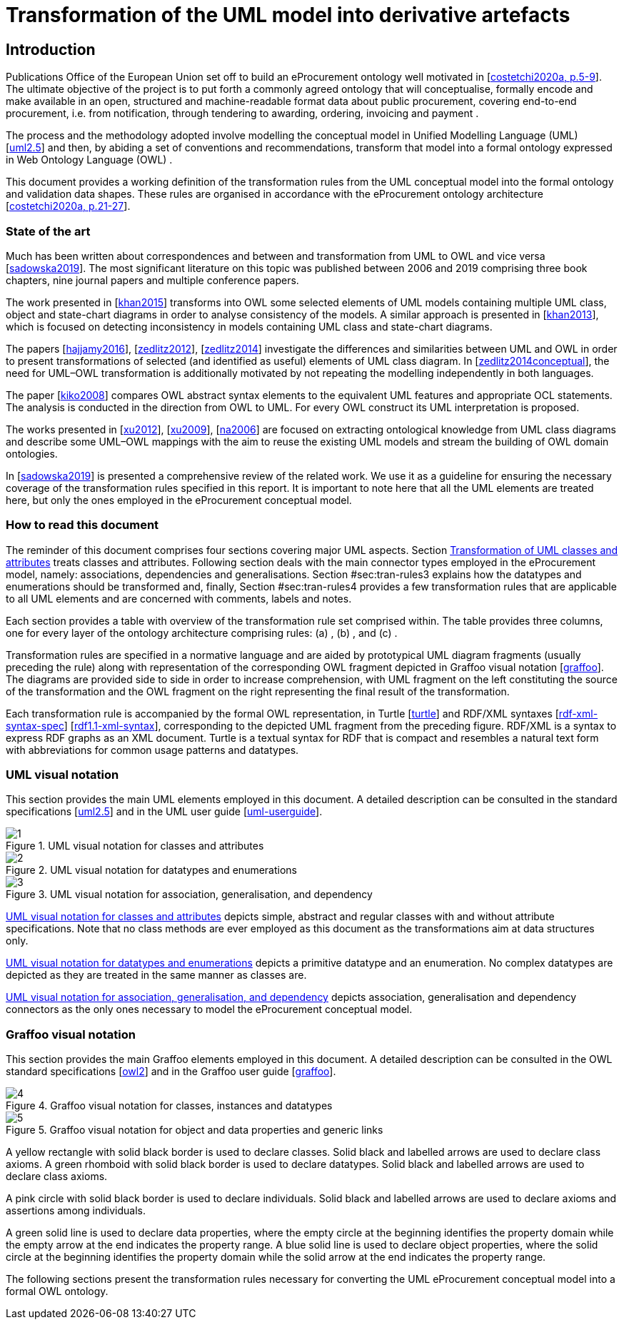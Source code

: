 = Transformation of the UML model into derivative artefacts

[[sec:introduction]]
== Introduction

Publications Office of the European Union set off to build an eProcurement ontology well motivated in [xref:references.adoc#ref:costetchi2020a[costetchi2020a, p.5-9]]. The ultimate objective of the project is to put forth a commonly agreed ontology that will conceptualise, formally encode and make available in an open, structured and machine-readable format data about public procurement, covering end-to-end procurement, i.e. from notification, through tendering to awarding, ordering, invoicing and payment .

The process and the methodology adopted involve modelling the conceptual model in Unified Modelling Language (UML) [xref:references.adoc#ref:uml2.5[uml2.5]] and then, by abiding a set of conventions and recommendations, transform that model into a formal ontology expressed in Web Ontology Language (OWL) .

This document provides a working definition of the transformation rules from the UML conceptual model into the formal ontology and validation data shapes. These rules are organised in accordance with the eProcurement ontology architecture [xref:references.adoc#ref:costetchi2020a[costetchi2020a, p.21-27]].

=== State of the art

Much has been written about correspondences and between and transformation from UML to OWL and vice versa [xref:references.adoc#ref:sadowska2019[sadowska2019]]. The most significant literature on this topic was published between 2006 and 2019 comprising three book chapters, nine journal papers and multiple conference papers.

The work presented in [xref:references.adoc#ref:khan2015[khan2015]] transforms into OWL some selected elements of UML models containing multiple UML class, object and state-chart diagrams in order to analyse consistency of the models. A similar approach is presented in [xref:references.adoc#ref:khan2013[khan2013]], which is focused on detecting inconsistency in models containing UML class and state-chart diagrams.

The papers [xref:references.adoc#ref:hajjamy2016[hajjamy2016]], [xref:references.adoc#ref:zedlitz2012[zedlitz2012]], [xref:references.adoc#ref:zedlitz2014[zedlitz2014]] investigate the differences and similarities between UML and OWL in order to present transformations of selected (and identified as useful) elements of UML class diagram. In [xref:references.adoc#ref:zedlitz2014conceptual[zedlitz2014conceptual]], the need for UML–OWL transformation is additionally motivated by not repeating the modelling independently in both languages.

The paper [xref:references.adoc#ref:kiko2008[kiko2008]] compares OWL abstract syntax elements to the equivalent UML features and appropriate OCL statements. The analysis is conducted in the direction from OWL to UML. For every OWL construct its UML interpretation is proposed.

The works presented in [xref:references.adoc#ref:xu2012[xu2012]], [xref:references.adoc#ref:xu2009[xu2009]], [xref:references.adoc#ref:na2006[na2006]] are focused on extracting ontological knowledge from UML class diagrams and describe some UML–OWL mappings with the aim to reuse the existing UML models and stream the building of OWL domain ontologies.

In [xref:references.adoc#ref:sadowska2019[sadowska2019]] is presented a comprehensive review of the related work. We use it as a guideline for ensuring the necessary coverage of the transformation rules specified in this report. It is important to note here that all the UML elements are treated here, but only the ones employed in the eProcurement conceptual model.

=== How to read this document

The reminder of this document comprises four sections covering major UML aspects. Section xref:transformation/transf-rules1.adoc#sec:tran-rules[Transformation of UML classes and attributes] treats classes and attributes. Following section deals with the main connector types employed in the eProcurement model, namely: associations, dependencies and generalisations. Section #sec:tran-rules3[[sec:tran-rules3]] explains how the datatypes and enumerations should be transformed and, finally, Section #sec:tran-rules4[[sec:tran-rules4]] provides a few transformation rules that are applicable to all UML elements and are concerned with comments, labels and notes.

Each section provides a table with overview of the transformation rule set comprised within. The table provides three columns, one for every layer of the ontology architecture comprising rules: (a) , (b) , and (c) .

Transformation rules are specified in a normative language and are aided by prototypical UML diagram fragments (usually preceding the rule) along with representation of the corresponding OWL fragment depicted in Graffoo visual notation [xref:references.adoc#ref:graffoo[graffoo]]. The diagrams are provided side to side in order to increase comprehension, with UML fragment on the left constituting the source of the transformation and the OWL fragment on the right representing the final result of the transformation.

Each transformation rule is accompanied by the formal OWL representation, in Turtle [xref:references.adoc#ref:turtle[turtle]] and RDF/XML syntaxes [xref:references.adoc#ref:rdf-xml-syntax-spec[rdf-xml-syntax-spec]] [xref:references.adoc#ref:rdf1.1-xml-syntax[rdf1.1-xml-syntax]], corresponding to the depicted UML fragment from the preceding figure. RDF/XML is a syntax to express RDF graphs as an XML document. Turtle is a textual syntax for RDF that is compact and resembles a natural text form with abbreviations for common usage patterns and datatypes.

=== UML visual notation

This section provides the main UML elements employed in this document. A detailed description can be consulted in the standard specifications [xref:references.adoc#ref:uml2.5[uml2.5]] and in the UML user guide [xref:references.adoc#ref:uml-userguide[uml-userguide]].


.UML visual notation for classes and attributes
[#fig:uml-classes]
image::f1.png[1]

.UML visual notation for datatypes and enumerations
[#fig:uml-datatypes]
image::f2.png[2]

.UML visual notation for association, generalisation, and dependency
[#fig:uml-associations]
image::f3.png[3]


<<fig:uml-classes>> depicts simple, abstract and regular classes with and without attribute specifications. Note that no class methods are ever employed as this document as the transformations aim at data structures only.

<<#fig:uml-datatypes>> depicts a primitive datatype and an enumeration. No complex datatypes are depicted as they are treated in the same manner as classes are.

<<fig:uml-associations>> depicts association, generalisation and dependency connectors as the only ones necessary to model the eProcurement conceptual model.

=== Graffoo visual notation

This section provides the main Graffoo elements employed in this document. A detailed description can be consulted in the OWL standard specifications [xref:references.adoc#ref:owl2[owl2]] and in the Graffoo user guide [xref:references.adoc#ref:graffoo[graffoo]].


.Graffoo visual notation for classes, instances and datatypes
[#fig:graffoo-classes]
image::f4.png[4]

.Graffoo visual notation for object and data properties and generic links
[#fig:graffoo-predicates]
image::f5.png[5]


A yellow rectangle with solid black border is used to declare classes. Solid black and labelled arrows are used to declare class axioms. A green rhomboid with solid black border is used to declare datatypes. Solid black and labelled arrows are used to declare class axioms.

A pink circle with solid black border is used to declare individuals. Solid black and labelled arrows are used to declare axioms and assertions among individuals.

A green solid line is used to declare data properties, where the empty circle at the beginning identifies the property domain while the empty arrow at the end indicates the property range. A blue solid line is used to declare object properties, where the solid circle at the beginning identifies the property domain while the solid arrow at the end indicates the property range.

The following sections present the transformation rules necessary for converting the UML eProcurement conceptual model into a formal OWL ontology.